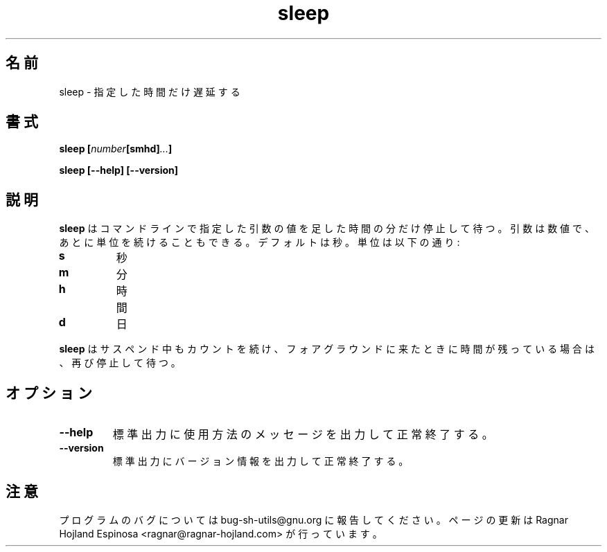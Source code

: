 .\" You may copy, distribute and modify under the terms of the LDP General
.\" Public License as specified in the LICENSE file that comes with the
.\" gnumaniak distribution
.\"
.\" The author kindly requests that no comments regarding the "better"
.\" suitability or up-to-date notices of any info documentation alternative
.\" is added without contacting him first.
.\"
.\" (C) 1999-2002 Ragnar Hojland Espinosa <ragnar@ragnar-hojland.com>
.\"
.\"     GNU sleep man page
.\"     man pages are NOT obsolete!
.\"     <ragnar@ragnar-hojland.com>
.\"
.\" Japanese Version Copyright (c) 2000 NAKANO Takeo all rights reserved.
.\" Translated Sun 12 Mar 2000 by NAKANO Takeo <nakano@apm.seikei.ac.jp>
.\" Updated & Modified Sat Jan 24 17:50:05 JST 2004
.\"         by Yuichi SATO <ysato444@yahoo.co.jp>
.\" 
.TH sleep 1 "18 June 2002" "GNU Shell Utilities 2.1"
.\"O .SH NAME
.\"O sleep \- delay for a specified amount of time
.SH 名前
sleep \- 指定した時間だけ遅延する
.\"O .SH SYNOPSIS
.SH 書式
.BI "sleep [" number [smhd] ... ]
.sp
.B sleep [\-\-help] [\-\-version]
.\"O .SH DESCRIPTION
.SH 説明
.\"O .B sleep
.\"O pauses for an amount of time specified by the sum of the values of the
.\"O command line arguments.  Each argument is a number followed by an
.\"O optional unit; the default is seconds.  The units are:
.B sleep
はコマンドラインで指定した引数の値を足した時間の分だけ停止して待つ。
引数は数値で、あとに単位を続けることもできる。デフォルトは秒。
単位は以下の通り:
.IP \fBs\fP
.\"O seconds
秒
.IP \fBm\fP
.\"O minutes
分
.IP \fBh\fP
.\"O hours
時間
.IP \fBd\fP
.\"O days
日
.PP
.\"O .B sleep
.\"O will keep on counting even when suspended and will pause again when brought
.\"O to foreground if there's time remaining.
.B sleep
はサスペンド中もカウントを続け、
フォアグラウンドに来たときに時間が残っている場合は、再び停止して待つ。

.\"O .SH OPTIONS
.SH オプション
.TP
.B "\-\-help"
.\"O Print a usage message on standard output and exit successfully.
標準出力に使用方法のメッセージを出力して正常終了する。
.TP
.B "\-\-version"
.\"O Print version information on standard output then exit successfully.
標準出力にバージョン情報を出力して正常終了する。
.\"O .SH NOTES
.SH 注意
.\"O Report bugs to bug-sh-utils@gnu.org.
.\"O Page updated by Ragnar Hojland Espinosa <ragnar@ragnar-hojland.com>
プログラムのバグについては bug-sh-utils@gnu.org に報告してください。
ページの更新は Ragnar Hojland Espinosa
<ragnar@ragnar-hojland.com> が行っています。
